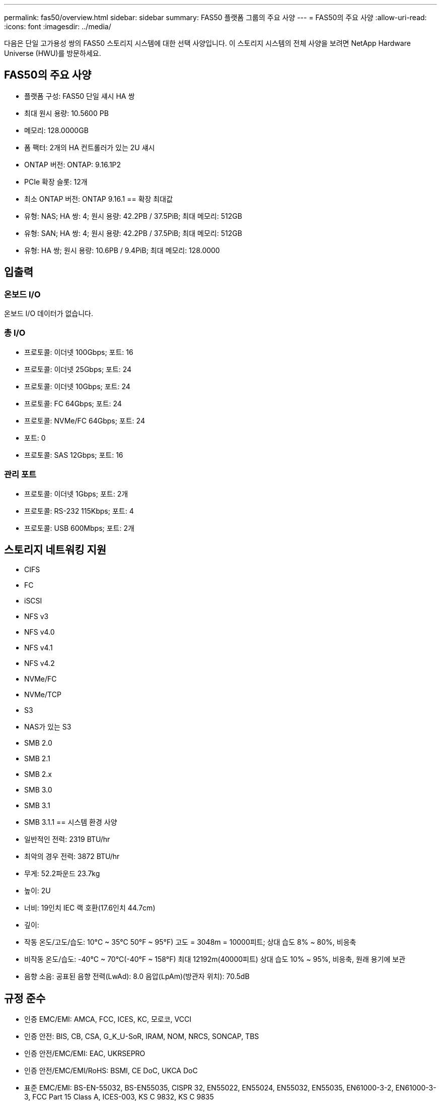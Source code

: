 ---
permalink: fas50/overview.html 
sidebar: sidebar 
summary: FAS50 플랫폼 그룹의 주요 사양 
---
= FAS50의 주요 사양
:allow-uri-read: 
:icons: font
:imagesdir: ../media/


[role="lead"]
다음은 단일 고가용성 쌍의 FAS50 스토리지 시스템에 대한 선택 사양입니다.  이 스토리지 시스템의 전체 사양을 보려면 NetApp Hardware Universe (HWU)를 방문하세요.



== FAS50의 주요 사양

* 플랫폼 구성: FAS50 단일 섀시 HA 쌍
* 최대 원시 용량: 10.5600 PB
* 메모리: 128.0000GB
* 폼 팩터: 2개의 HA 컨트롤러가 있는 2U 섀시
* ONTAP 버전: ONTAP: 9.16.1P2
* PCIe 확장 슬롯: 12개
* 최소 ONTAP 버전: ONTAP 9.16.1 == 확장 최대값
* 유형: NAS; HA 쌍: 4; 원시 용량: 42.2PB / 37.5PiB; 최대 메모리: 512GB
* 유형: SAN; HA 쌍: 4; 원시 용량: 42.2PB / 37.5PiB; 최대 메모리: 512GB
* 유형: HA 쌍; 원시 용량: 10.6PB / 9.4PiB; 최대 메모리: 128.0000




== 입출력



=== 온보드 I/O

온보드 I/O 데이터가 없습니다.



=== 총 I/O

* 프로토콜: 이더넷 100Gbps; 포트: 16
* 프로토콜: 이더넷 25Gbps; 포트: 24
* 프로토콜: 이더넷 10Gbps; 포트: 24
* 프로토콜: FC 64Gbps; 포트: 24
* 프로토콜: NVMe/FC 64Gbps; 포트: 24
* 포트: 0
* 프로토콜: SAS 12Gbps; 포트: 16




=== 관리 포트

* 프로토콜: 이더넷 1Gbps; 포트: 2개
* 프로토콜: RS-232 115Kbps; 포트: 4
* 프로토콜: USB 600Mbps; 포트: 2개




== 스토리지 네트워킹 지원

* CIFS
* FC
* iSCSI
* NFS v3
* NFS v4.0
* NFS v4.1
* NFS v4.2
* NVMe/FC
* NVMe/TCP
* S3
* NAS가 있는 S3
* SMB 2.0
* SMB 2.1
* SMB 2.x
* SMB 3.0
* SMB 3.1
* SMB 3.1.1 == 시스템 환경 사양
* 일반적인 전력: 2319 BTU/hr
* 최악의 경우 전력: 3872 BTU/hr
* 무게: 52.2파운드 23.7kg
* 높이: 2U
* 너비: 19인치 IEC 랙 호환(17.6인치 44.7cm)
* 깊이:
* 작동 온도/고도/습도: 10°C ~ 35°C 50°F ~ 95°F) 고도 = 3048m = 10000피트; 상대 습도 8% ~ 80%, 비응축
* 비작동 온도/습도: -40°C ~ 70°C(-40°F ~ 158°F) 최대 12192m(40000피트) 상대 습도 10% ~ 95%, 비응축, 원래 용기에 보관
* 음향 소음: 공표된 음향 전력(LwAd): 8.0 음압(LpAm)(방관자 위치): 70.5dB




== 규정 준수

* 인증 EMC/EMI: AMCA, FCC, ICES, KC, 모로코, VCCI
* 인증 안전: BIS, CB, CSA, G_K_U-SoR, IRAM, NOM, NRCS, SONCAP, TBS
* 인증 안전/EMC/EMI: EAC, UKRSEPRO
* 인증 안전/EMC/EMI/RoHS: BSMI, CE DoC, UKCA DoC
* 표준 EMC/EMI: BS-EN-55032, BS-EN55035, CISPR 32, EN55022, EN55024, EN55032, EN55035, EN61000-3-2, EN61000-3-3, FCC Part 15 Class A, ICES-003, KS C 9832, KS C 9835
* 표준 안전: ANSI/UL60950-1, ANSI/UL62368-1, BS-EN62368-1, CAN/CSA C22.2 No. 60950-1, CAN/CSA C22.2 No. 62368-1, CNS 15598-1, EN60825-1, EN62368-1, IEC 62368-1, IEC60950-1, IS 13252(파트 1)




== 고가용성

* 이더넷 기반 베이스보드 관리 컨트롤러(BMC) 및 ONTAP 관리 인터페이스
* 중복 핫스왑 가능 컨트롤러
* 중복 핫스왑 가능 전원 공급 장치
* 외부 선반을 위한 SAS 연결을 통한 SAS 인밴드 관리

